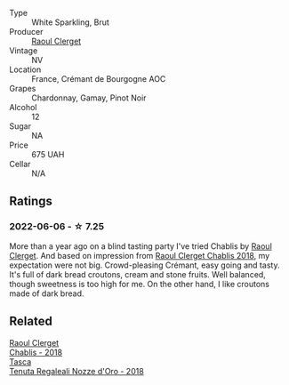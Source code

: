 #+attr_html: :class wine-main-image
[[file:/images/49/087ec0-ce5e-469a-a6c3-9b967f748e1f/2022-06-05-10-50-28-ADCD7911-5E14-43E5-A2DF-F786A0FF8344-1-105-c.webp]]

- Type :: White Sparkling, Brut
- Producer :: [[barberry:/producers/4654ba3e-7c28-40fe-80b4-6639e8ff26e4][Raoul Clerget]]
- Vintage :: NV
- Location :: France, Crémant de Bourgogne AOC
- Grapes :: Chardonnay, Gamay, Pinot Noir
- Alcohol :: 12
- Sugar :: NA
- Price :: 675 UAH
- Cellar :: N/A

** Ratings

*** 2022-06-06 - ☆ 7.25

More than a year ago on a blind tasting party I've tried Chablis by [[barberry:/producers/4654ba3e-7c28-40fe-80b4-6639e8ff26e4][Raoul Clerget]]. And based on impression from [[barberry:/wines/8ca732d2-d35b-4b9a-9b01-e68fc2ebe3d4][Raoul Clerget Chablis 2018]], my expectation were not big. Crowd-pleasing Crémant, easy going and tasty. It's full of dark bread croutons, cream and stone fruits. Well balanced, though sweetness is too high for me. On the other hand, I like croutons made of dark bread.

** Related

#+begin_export html
<div class="flex-container">
  <a class="flex-item flex-item-left" href="/wines/8ca732d2-d35b-4b9a-9b01-e68fc2ebe3d4.html">
    <img class="flex-bottle" src="/images/8c/a732d2-d35b-4b9a-9b01-e68fc2ebe3d4/2021-03-03-20-24-22-564DA641-3048-4F67-81B9-3C96CC9AC232-1-105-c.webp"></img>
    <section class="h">Raoul Clerget</section>
    <section class="h text-bolder">Chablis - 2018</section>
  </a>

  <a class="flex-item flex-item-right" href="/wines/e8f282e6-b655-435b-91e3-1966dbde5b25.html">
    <img class="flex-bottle" src="/images/e8/f282e6-b655-435b-91e3-1966dbde5b25/2022-06-05-11-13-19-569DF9E9-240E-4AC1-8E85-33F9ED84D525-1-105-c.webp"></img>
    <section class="h">Tasca</section>
    <section class="h text-bolder">Tenuta Regaleali Nozze d'Oro - 2018</section>
  </a>

</div>
#+end_export
